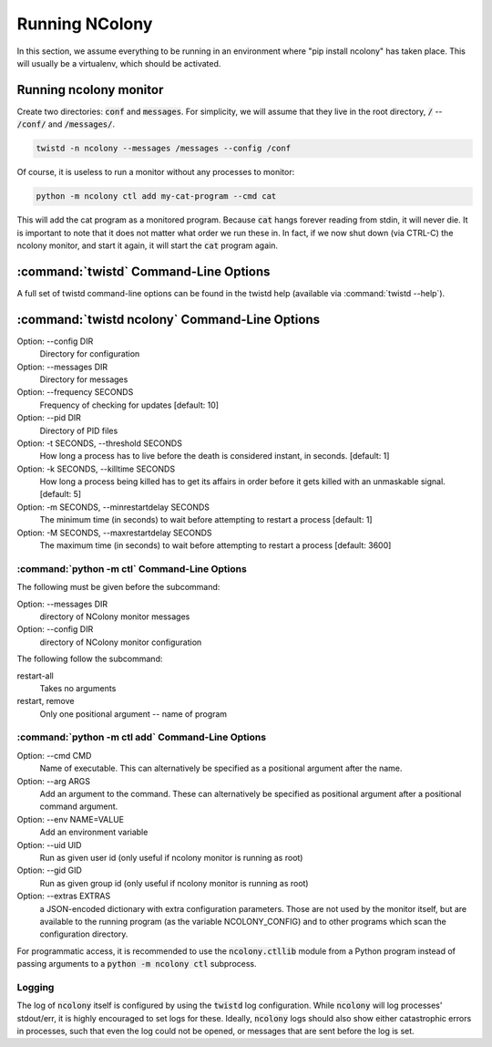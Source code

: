 Running NColony
===============

In this section, we assume everything to be running in an
environment where "pip install ncolony" has taken place.
This will usually be a virtualenv, which should be activated.

Running ncolony monitor
-----------------------

Create two directories: :code:`conf` and :code:`messages`.
For simplicity, we will assume that they live in the root directory,
:code:`/` -- :code:`/conf/` and :code:`/messages/`.

.. code::

    twistd -n ncolony --messages /messages --config /conf

Of course, it is useless to run a monitor without any processes
to monitor:

.. code::

    python -m ncolony ctl add my-cat-program --cmd cat

This will add the cat program as a monitored program.
Because :code:`cat` hangs forever reading from stdin,
it will never die.
It is important to note that it does not matter what order
we run these in. In fact, if we now shut down (via CTRL-C)
the ncolony monitor, and start it again, it will start the
:code:`cat` program again.

:command:`twistd` Command-Line Options
--------------------------------------

A full set of twistd command-line options can be found in the
twistd help (available via :command:`twistd --help`).

:command:`twistd ncolony` Command-Line Options
----------------------------------------------

Option: --config DIR
    Directory for configuration

Option: --messages DIR
    Directory for messages

Option: --frequency SECONDS
    Frequency of checking for updates [default: 10]

Option: --pid DIR
    Directory of PID files

Option: -t SECONDS, --threshold SECONDS
    How long a process has to live before the death is
    considered instant, in seconds. [default: 1]

Option: -k SECONDS, --killtime SECONDS
    How long a process being killed has to get its affairs
    in order before it gets killed with an unmaskable
    signal. [default: 5]

Option: -m SECONDS, --minrestartdelay SECONDS
    The minimum time (in seconds) to wait before
    attempting to restart a process [default: 1]

Option: -M SECONDS, --maxrestartdelay SECONDS
    The maximum time (in seconds) to wait before
    attempting to restart a process [default: 3600]

:command:`python -m ctl` Command-Line Options
~~~~~~~~~~~~~~~~~~~~~~~~~~~~~~~~~~~~~~~~~~~~~

The following must be given before the subcommand:

Option: --messages DIR
    directory of NColony monitor messages
Option: --config DIR
    directory of NColony monitor configuration

The following follow the subcommand:

restart-all
    Takes no arguments

restart, remove
    Only one positional argument -- name of program

:command:`python -m ctl add` Command-Line Options
~~~~~~~~~~~~~~~~~~~~~~~~~~~~~~~~~~~~~~~~~~~~~~~~~

Option: --cmd CMD
    Name of executable.
    This can alternatively be specified as a positional argument
    after the name.

Option: --arg ARGS
    Add an argument to the command.
    These can alternatively be specified as positional argument
    after a positional command argument.

Option: --env NAME=VALUE
   Add an environment variable

Option: --uid UID
   Run as given user id (only useful
   if ncolony monitor is running as root)

Option: --gid GID
   Run as given group id (only useful
   if ncolony monitor is running as root)

Option: --extras EXTRAS
   a JSON-encoded dictionary with extra
   configuration parameters. Those are not
   used by the monitor itself, but are
   available to the running program
   (as the variable NCOLONY_CONFIG)
   and to other programs which scan the
   configuration directory.

For programmatic access, it is recommended
to use the :code:`ncolony.ctllib` module
from a Python program instead of passing
arguments to a :code:`python -m ncolony ctl`
subprocess.

Logging
~~~~~~~

The log of :code:`ncolony` itself is configured by using
the :code:`twistd` log configuration.
While :code:`ncolony` will log processes' stdout/err,
it is highly encouraged to set logs for these.
Ideally, :code:`ncolony` logs should also show either
catastrophic errors in processes, such that even the
log could not be opened,
or messages that are sent before the log is set.
